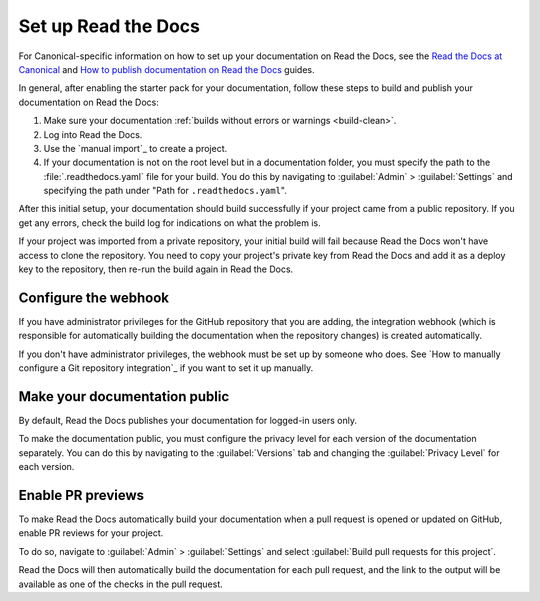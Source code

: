 .. _rtd:

Set up Read the Docs
====================

For Canonical-specific information on how to set up your documentation on Read the Docs, see the `Read the Docs at Canonical <https://library.canonical.com/documentation/read-the-docs-at-canonical>`_ and `How to publish documentation on Read the Docs <https://library.canonical.com/documentation/publish-on-read-the-docs>`_ guides.

In general, after enabling the starter pack for your documentation, follow these steps to build and publish your documentation on Read the Docs:

1. Make sure your documentation :ref:`builds without errors or warnings <build-clean>`.
#. Log into Read the Docs.
#. Use the `manual import`_ to create a project.
#. If your documentation is not on the root level but in a documentation folder, you must specify the path to the :file:`.readthedocs.yaml` file for your build.
   You do this by navigating to :guilabel:`Admin` > :guilabel:`Settings` and specifying the path under "Path for ``.readthedocs.yaml``".

After this initial setup, your documentation should build successfully if your project came from a public repository.
If you get any errors, check the build log for indications on what the problem is.

If your project was imported from a private repository, your initial build will fail because Read the Docs won't have access to clone the repository.
You need to copy your project's private key from Read the Docs and add it as a deploy key to the repository, then re-run the build again in Read the Docs.

Configure the webhook
---------------------

If you have administrator privileges for the GitHub repository that you are adding, the integration webhook (which is responsible for automatically building the documentation when the repository changes) is created automatically.

If you don't have administrator privileges, the webhook must be set up by someone who does.
See `How to manually configure a Git repository integration`_ if you want to set it up manually.

Make your documentation public
------------------------------

By default, Read the Docs publishes your documentation for logged-in users only.

To make the documentation public, you must configure the privacy level for each version of the documentation separately.
You can do this by navigating to the :guilabel:`Versions` tab and changing the :guilabel:`Privacy Level` for each version.

Enable PR previews
------------------

To make Read the Docs automatically build your documentation when a pull request is opened or updated on GitHub, enable PR reviews for your project.

To do so, navigate to :guilabel:`Admin` > :guilabel:`Settings` and select :guilabel:`Build pull requests for this project`.

Read the Docs will then automatically build the documentation for each pull request, and the link to the output will be available as one of the checks in the pull request.
